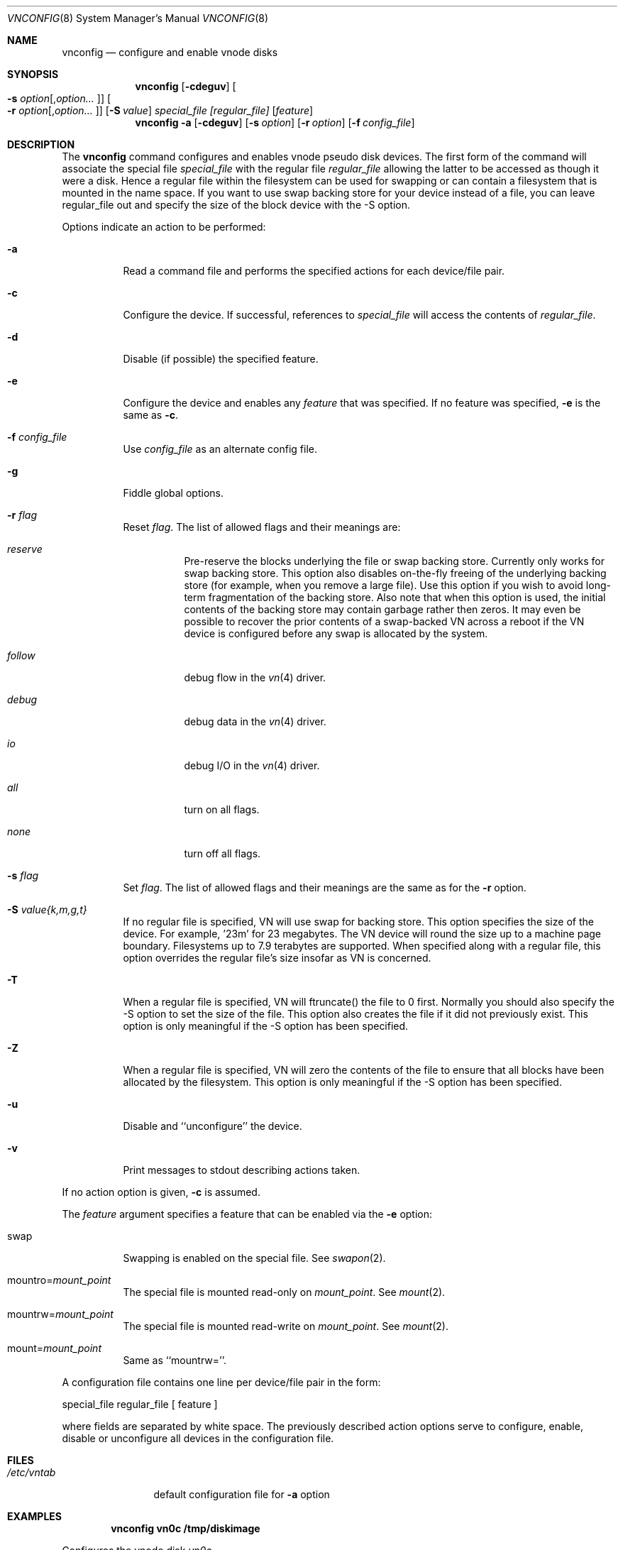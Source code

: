 .\" Copyright (c) 1993 University of Utah.
.\" Copyright (c) 1980, 1989, 1991, 1993
.\"	The Regents of the University of California.  All rights reserved.
.\"
.\" This code is derived from software contributed to Berkeley by
.\" the Systems Programming Group of the University of Utah Computer
.\" Science Department.
.\"
.\" Redistribution and use in source and binary forms, with or without
.\" modification, are permitted provided that the following conditions
.\" are met:
.\" 1. Redistributions of source code must retain the above copyright
.\"    notice, this list of conditions and the following disclaimer.
.\" 2. Redistributions in binary form must reproduce the above copyright
.\"    notice, this list of conditions and the following disclaimer in the
.\"    documentation and/or other materials provided with the distribution.
.\" 3. All advertising materials mentioning features or use of this software
.\"    must display the following acknowledgement:
.\"	This product includes software developed by the University of
.\"	California, Berkeley and its contributors.
.\" 4. Neither the name of the University nor the names of its contributors
.\"    may be used to endorse or promote products derived from this software
.\"    without specific prior written permission.
.\"
.\" THIS SOFTWARE IS PROVIDED BY THE REGENTS AND CONTRIBUTORS ``AS IS'' AND
.\" ANY EXPRESS OR IMPLIED WARRANTIES, INCLUDING, BUT NOT LIMITED TO, THE
.\" IMPLIED WARRANTIES OF MERCHANTABILITY AND FITNESS FOR A PARTICULAR PURPOSE
.\" ARE DISCLAIMED.  IN NO EVENT SHALL THE REGENTS OR CONTRIBUTORS BE LIABLE
.\" FOR ANY DIRECT, INDIRECT, INCIDENTAL, SPECIAL, EXEMPLARY, OR CONSEQUENTIAL
.\" DAMAGES (INCLUDING, BUT NOT LIMITED TO, PROCUREMENT OF SUBSTITUTE GOODS
.\" OR SERVICES; LOSS OF USE, DATA, OR PROFITS; OR BUSINESS INTERRUPTION)
.\" HOWEVER CAUSED AND ON ANY THEORY OF LIABILITY, WHETHER IN CONTRACT, STRICT
.\" LIABILITY, OR TORT (INCLUDING NEGLIGENCE OR OTHERWISE) ARISING IN ANY WAY
.\" OUT OF THE USE OF THIS SOFTWARE, EVEN IF ADVISED OF THE POSSIBILITY OF
.\" SUCH DAMAGE.
.\"
.\"     @(#)vnconfig.8	8.1 (Berkeley) 6/5/93
.\" $FreeBSD$
.\"
.Dd July 8, 1993
.Dt VNCONFIG 8
.Os BSD 4
.Sh NAME
.Nm vnconfig
.Nd configure and enable vnode disks
.Sh SYNOPSIS
.Nm
.Op Fl cdeguv
.Oo Fl s Ar option Ns
.Op , Ns Ar option Ns Ar ...\& Oc
.Oo Fl r Ar option Ns
.Op , Ns Ar option Ns Ar ...\& Oc
.Op Fl S Ar value
.Ar special_file Ar [regular_file]
.Op Ar feature
.Nm
.Fl a 
.Op Fl cdeguv
.Op Fl s Ar option
.Op Fl r Ar option
.Op Fl f Ar config_file
.Sh DESCRIPTION
The
.Nm
command configures and enables vnode pseudo disk devices.
The first form of the command will associate the special file 
.Ar special_file
with the regular file
.Ar regular_file
allowing the latter to be accessed as though it were a disk.
Hence a regular file within the filesystem can be used for swapping
or can contain a filesystem that is mounted in the name space.  If you
want to use swap backing store for your device instead of a file, you
can leave regular_file out and specify the size of the block device
with the -S option.
.Pp
Options indicate an action to be performed:
.Bl -tag -width indent
.It Fl a
Read a command file and performs the
specified actions for each device/file pair.
.It Fl c
Configure the device.
If successful, references to
.Ar special_file
will access the contents of
.Ar regular_file .
.It Fl d
Disable (if possible) the specified feature.
.It Fl e
Configure the device and enables any
.Ar feature
that was specified.
If no feature was specified,
.Fl e
is the same as
.Fl c .
.It Fl f Ar config_file
Use
.Ar config_file
as an alternate config file.
.It Fl g
Fiddle global options. 
.It Fl r Ar flag
Reset
.Ar flag .
The list of allowed flags and their meanings are:
.Bl -tag -width "follow"
.It Ar reserve 
Pre-reserve the blocks underlying the file or swap backing store.  Currently only
works for swap backing store.  This option also disables on-the-fly freeing of 
the underlying backing store (for example, when you remove a large file). 
Use this option if you wish to avoid long-term fragmentation of the backing
store.  Also note that when this option is used, the initial contents of the
backing store may contain garbage rather then zeros.  It may even be possible to
recover the prior contents of a swap-backed VN across a reboot if the VN device
is configured before any swap is allocated by the system.
.It Ar follow 
debug flow in the 
.Xr vn 4
driver.
.It Ar debug 
debug data in the
.Xr vn 4
driver.
.It Ar io 
debug I/O in the
.Xr vn 4
driver.
.It Ar all 
turn on all flags.
.It Ar none
turn off all flags.
.El
.It Fl s Ar flag
Set
.Ar flag .
The list of allowed flags and their meanings are the same as for the
.Fl r
option.
.It Fl S Ar value{k,m,g,t}
If no regular file is specified, VN will use swap for backing store.
This option specifies the size of the device.  For example, '23m' for
23 megabytes.  The VN device will round the size up to a machine page boundary.
Filesystems up to 7.9 terabytes are supported.  When specified along with
a regular file, this option overrides the regular file's size insofar as
VN is concerned.
.It Fl T
When a regular file is specified, VN will ftruncate() the file to 0 first.
Normally you should also specify the -S option to set the size of the file.
This option also creates the file if it did not previously exist.
This option is only meaningful if the -S option has been specified.
.It Fl Z
When a regular file is specified, VN will zero the contents of the file to
ensure that all blocks have been allocated by the filesystem.  This option is
only meaningful if the -S option has been specified.
.It Fl u
Disable and ``unconfigure'' the device.
.It Fl v
Print messages to stdout describing actions taken.
.El
.Pp
If no action option is given,
.Fl c
is assumed.
.Pp
The
.Ar feature
argument specifies a feature that can be enabled via the
.Fl e
option:
.Bl -tag -width indent
.It Dv swap
Swapping is enabled on the special file.
See
.Xr swapon 2 .
.It Dv Pf mountro= Pa mount_point
The special file is mounted read-only on
.Ar mount_point .
See
.Xr mount 2 .
.It Dv Pf mountrw= Pa mount_point
The special file is mounted read-write on
.Ar mount_point .
See
.Xr mount 2 .
.It Dv Pf mount= Pa mount_point
Same as ``mountrw=''.
.El
.Pp
A configuration file contains one line per device/file pair in the form:
.Bd -literal
	special_file	regular_file	[ feature ]
.Ed
.Pp
where fields are separated by white space.
The previously described action options serve to configure, enable,
disable or unconfigure all devices in the configuration file.
.Sh FILES
.Bl -tag -width /etc/vntab -compact
.It Pa /etc/vntab
default configuration file for
.Fl a
option
.El
.Sh EXAMPLES
.Pp
.Dl vnconfig vn0c /tmp/diskimage
.Pp
Configures the vnode disk
.Pa vn0c .
.Pp
.Dl vnconfig -e vn0c /var/swapfile swap
.Pp
Configures
.Pa vn0c
and enables swapping on it.
.Pp
.Dl vnconfig -d vn0c myfilesystem mount=/mnt
.Pp
Unmounts (disables)
.Pa vn0c .
.Pp
.Dl vnconfig -ae
.Pp
Configures and enables all devices specified in
.Pa /etc/vntab .
.Pp
.Dl vnconfig -c vn0 somebackingfile
.Dl disklabel -r -w vn0 auto
.Dl disklabel -e vn0
.Pp
Is an example of how to configure a file-backed VN disk with a disk label 
and to initialize and then edit the label.  Once you create the label, you
can partition your VN disk and, for example, create a filesystem on one of
the partitions.  If you are using a file as backing store, it may be possible
to recover your VN disk after a crash by vnconfig'ing the same file again
and using the VN configuration already stored in the file rather then 
relabeling and recreating the filesystem.  It is even possible to fsck the
VN partitions that previously contained filesystems.
.Pp
.Dl vnconfig -e -s reserve -S 400m vn1
.Dl disklabel -r -w vn1 auto
.Dl newfs /dev/vn1c
.Dl mount /dev/vn1c /usr/obj
.Pp
Is an example of a swap-backed VN disk configuration.  This example assumes
that you have at least 400 megabytes of swap free (and hopefully much more).
The swap space is pre-reserved in order to maintain maximum performance.
We then label the disk, newfs it, and mount it as /usr/obj.  Swap-backed VN
devices are recoverable after a crash if you (A) use the reserve flag, and if
(B) the same swap is reserved as was the last time, meaning that such 
vnconfig's would have to be run in your rc.local.  In general, though, you
only use swap-backed VN devices to hold information you don't mind losing
on every reboot.
.Sh SEE ALSO
.Xr mount 2 ,
.Xr swapon 2 ,
.Xr unmount 2 ,
.Xr vn 4
